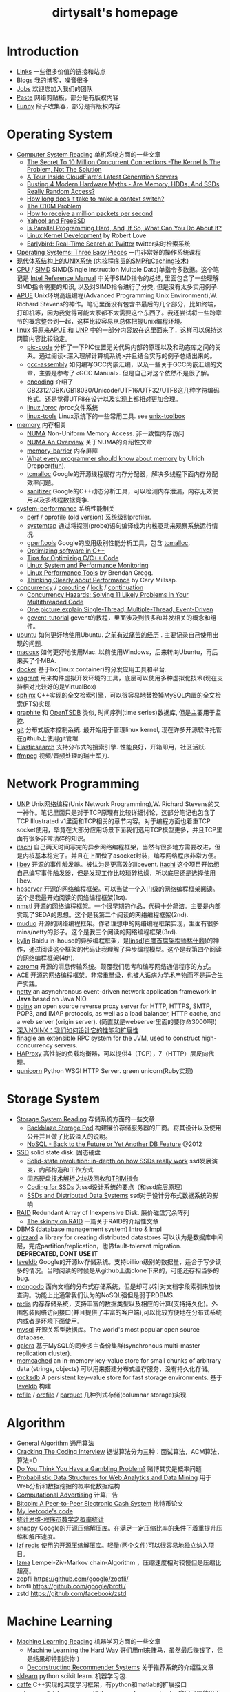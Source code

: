 #+title: dirtysalt's homepage

* Introduction
- [[file:links.org][Links]] 一些很多价值的链接和站点
- [[file:./blog.org][Blogs]] 我的博客，噪音很多
- [[file:./jobs.org][Jobs]] 欢迎您加入我们的团队
- [[file:./paste.org][Paste]] 网络剪贴板，部分是有版权内容
- [[file:fun.org][Funny]] 段子收集器，部分是有版权内容

* Operating System
- [[file:computer-system-reading.org][Computer System Reading]] 单机系统方面的一些文章
  - [[file:./the-secret-to-10-million-concurrent-connections.org][The Secret To 10 Million Concurrent Connections -The Kernel Is The Problem, Not The Solution]]
  - [[file:./a-tour-inside-cloudflare-latest-generation-servers.org][A Tour Inside CloudFlare's Latest Generation Servers]]
  - [[file:./busting-4-modern-hardware-myths-are-memory-hdds-and-ssds-really-random-access.org][Busting 4 Modern Hardware Myths - Are Memory, HDDs, And SSDs Really Random Access?]]
  - [[file:how-long-does-it-take-to-make-context-switch.org][How long does it take to make a context switch?]]
  - [[http://c10m.robertgraham.com/p/manifesto.html][The C10M Problem]]
  - [[file:./how-to-receive-a-million-packets-per-second.org][How to receive a million packets per second]]
  - [[file:./yahoo-and-freebsd.org][Yahoo! and FreeBSD]]
  - [[https://www.kernel.org/pub/linux/kernel/people/paulmck/perfbook/perfbook.html][Is Parallel Programming Hard, And, If So, What Can You Do About It?]]
  - [[file:linux-kernel-development.org][Linux Kernel Development]] by Robert Love
  - [[file:./earlybird-realtime-search-at-twitter.org][Earlybird: Real-Time Search at Twitter]] twitter实时检索系统
- [[http://pages.cs.wisc.edu/~remzi/OSTEP/][Operating Systems: Three Easy Pieces]] 一门非常好的操作系统课程
- [[http://www.amazon.com/UNIX-Systems-Modern-Architectures-Multiprocessing/dp/0201633388][现代体系结构上的UNIX系统]] [[http://book.douban.com/subject/1229889/][(内核程序员的SMP和Caching技术)]]
- [[file:cpu.org][CPU]] / [[file:simd.org][SIMD]] SIMD(Single Instruction Muitple Data)单指令多数据。这个笔记是 [[http://www.intel.com/content/www/us/en/processors/architectures-software-developer-manuals.html][Intel Reference Manual]] 中关于SIMD指令的总结, 里面包含了一些理解SIMD指令需要的知识, 以及对SIMD指令进行了分类, 但是没有太多实用例子.
- [[file:apue.org][APUE]] Unix环境高级编程(Advanced Programming Unix Environment),W. Richard Stevens的神作。笔记里面没有包含书最后的几个部分，比如终端，打印机等，因为我觉得可能大家都不太需要这个东西了。我还尝试将一些跨章节的概念整合到一起，这样比较容易从总体把握Unix编程环境。
- [[file:linux.org][linux]] 将原来[[file:apue.org][APUE]] 和 [[file:unp.org][UNP]] 中的一部分内容放在这里面来了，这样可以保持这两篇内容比较稳定。
  - [[file:pic.org][pic-code]] 分析了一下PIC位置无关代码内部的原理以及和动态库之间的关系。通过阅读<深入理解计算机系统>并且结合实际的例子总结出来的。
  - [[file:gcc-asm.org][gcc-assembly]] 如何编写GCC内嵌汇编，以及一些关于GCC内嵌汇编的文章，主要是参考了<GCC Manual>. 但是自己对这个依然不是很了解。
  - [[file:encoding.org][encoding]] 介绍了GB2312/GBK/GB18030/Unicode/UTF16/UTF32/UTF8这几种字符编码格式。还是觉得UTF8在设计以及实现上都相对更加合理。
  - [[file:linux-proc.org][linux /proc]] /proc文件系统
  - [[file:linux-tools.org][linux-tools]] Linux系统下的一些常用工具. see [[file:images/unixtoolbox-zh-cn.xhtml][unix-toolbox]]
- [[file:memory.org][memory]] 内存相关
  - [[file:./numa.org][NUMA]] Non-Uniform Memory Access. 非一致性内存访问
  - [[file:numa-an-overview.org][NUMA An Overview]] 关于NUMA的介绍性文章
  - [[file:memory-barrier.org][memory-barrier]] 内存屏障
  - [[http://lwn.net/Articles/250967/][What every programmer should know about memory]] by Ulrich Drepper([[https://sourceware.org/bugzilla/show_bug.cgi?id=4980][fun]]).
  - [[file:tcmalloc.org][tcmalloc]] Google的开源线程缓存内存分配器，解决多线程下面内存分配效率问题。
  - [[file:sanitizer.org][sanitizer]] Google的C++动态分析工具，可以检测内存泄漏，内存无效使用以及多线程数据竞争.
- [[file:sysperf.org][system-performance]] 系统性能相关
  - [[file:perf.org][perf]] / [[file:oprofile.org][oprofile]] ([[file:oprofile-obsolete.org][old version]]) 系统级别profiler.
  - [[file:systemtap.org][systemtap]] 通过将探测(probe)语句编译成为内核驱动来观察系统运行情况.
  - [[file:gperftools.org][gperftools]] Google的应用级别性能分析工具，包含 [[file:tcmalloc.org][tcmalloc]].
  - [[file:./optimizing-software-in-cpp.org][Optimizing software in C++]]
  - [[file:./tips-for-optimizing-c-cpp-code.org][Tips for Optimizing C/C++ Code]]
  - [[file:./linux-system-and-performance-monitoring.org][Linux System and Performance Monitoring]]
  - [[http://www.brendangregg.com/linuxperf.html][Linux Performance Tools]] by Brendan Gregg.
  - [[file:./thinking-clearly-about-performance.org][Thinking Clearly about Performance]] by Cary Millsap.
- [[file:concurrency.org][concurrency]] / [[file:coroutine.org][coroutine]] / [[file:lock.org][lock]] / [[file:continuation.org][continuation]]
  - [[file:./concurrency-hazards.org][Concurrency Hazards: Solving 11 Likely Problems In Your Multithreaded Code]]
  - [[file:./images/single-multi-thread-event-driven.jpg][One picture explain Single-Thread, Multiple-Thread, Event-Driven]]
  - [[file:./images/gevent-tutorial/index.html][gevent-tutorial]] gevent的教程，里面涉及到很多和并发相关的概念和组件。
- [[file:ubuntu.org][ubuntu]] 如何更好地使用Ubuntu. [[file:./blogs/struggle-with-ubuntu.org][之前有过痛苦的经历]] . 主要记录自己使用出现的问题.
- [[file:mac.org][macosx]] 如何更好地使用Mac. 以前使用Windows，后来转向Ubuntu，再后来买了个MBA.
- [[file:docker.org][docker]] 基于lxc(linux container)的分发应用工具和平台.
- [[file:vagrant.org][vagrant]] 用来构件虚拟开发环境的工具，底层可以使用多种虚拟化技术(现在支持相对比较好的是VirtualBox)
- [[file:./sphinx-search.org][sphinx]] C++实现的全文检索引擎，可以很容易地替换掉MySQL内置的全文检索(FTS)实现
- [[file:./graphite.org][graphite]] 和 [[file:./opentsdb.org][OpenTSDB]] 类似, 时间序列(time series)数据库, 但是主要用于监控.
- [[file:git.org][git]] 分布式版本控制系统. 最开始用于管理linux kernel, 现在许多开源软件托管在github上使用git管理.
- [[file:elastic-search.org][Elasticsearch]] 支持分布式的搜索引擎. 性能良好，开箱即用，社区活跃.
- [[file:./ffmpeg.org][ffmpeg]] 视频/音频处理的瑞士军刀.

* Network Programming
- [[file:unp.org][UNP]] Unix网络编程(Unix Network Programming),W. Richard Stevens的又一神作。笔记里面只是对于TCP原理有比较详细讨论，这部分笔记也包含了TCP Illustrated v1里面和TCP相关的章节内容。对于编程方面也着重TCP socket使用，毕竟在大部分应用场景下面我们选用TCP模型更多，并且TCP里面有很多非常琐碎的知识。
- [[file:~/repo/dirtysalt.github.io/codes/cc/itachi/][itachi]] 自己两天时间写完的异步网络编程框架，当然有很多地方需要改进，但是内核基本稳定了。并且在上面做了asocket封装，编写网络程序非常方便。
- [[file:./libev.org][libev]] 开源的事件触发器。被认为是更高效的libevent. [[file:~/repo/dirtysalt.github.io/codes/cc/itachi][itachi]] 这个项目开始想自己编写事件触发器，但是发现工作比较琐碎枯燥，所以底层还是选择使用libev.
- [[file:hpserver.org][hpserver]] 开源的网络编程框架。可以当做一个入门级的网络编程框架阅读。这个是我最开始阅读的网络编程框架(1st).
- [[file:nmstl.org][nmstl]] 开源的网络编程框架。一个很早期的作品，代码十分简洁。主要是内部实现了SEDA的思想。这个是我第二个阅读的网络编程框架(2nd).
- [[file:muduo.org][muduo]] 开源的网络编程框架。作者理想中的网络编程框架实现，里面有很多mina/netty的影子。这个是我三个阅读的网络编程框架(3rd).
- [[file:kylin.org][kylin]] Baidu in-house的异步编程框架，是[[http://weibo.com/linshiding][linsd(百度首席架构师林仕鼎)]]的神作，通过阅读这个框架的代码让我理解了异步编程模型。这个是我第四个阅读的网络编程框架(4th).
- [[file:zeromq.org][zeromq]] 开源的消息传输系统。颠覆我们思考和编写网络通信程序的方式。
- [[file:ace.org][ACE]] 开源的网络编程框架。非常重量级，也被人诟病为学术产物而不是适合生产实践。
- [[file:netty.org][netty]] an asynchronous event-driven network application framework in *Java* based on Java NIO.
- [[file:nginx.org][nginx]] an open source reverse proxy server for HTTP, HTTPS, SMTP, POP3, and IMAP protocols, as well as a load balancer, HTTP cache, and a web server (origin server). (简直就是webserver里面的要你命3000啊!)
- [[file:./inside-nginx-how-we-designed-for-performance-scale.org][深入NGINX：我们如何设计它的性能和扩展性]]
- [[file:finagle.org][finagle]] an extensible RPC system for the JVM, used to construct high-concurrency servers.
- [[file:./haproxy.org][HAProxy]] 高性能的负载均衡器，可以提供4（TCP），7（HTTP）层反向代理。
- [[file:./gunicorn.org][gunicorn]] Python WSGI HTTP Server. green unicorn(Ruby实现)

* Storage System
- [[file:storage-system-reading.org][Storage System Reading]] 存储系统方面的一些文章
  - [[file:backblaze-storage-pod.org][Backblaze Storage Pod]] 构建廉价存储服务器的厂商。将其设计以及使用公开并且做了比较深入的说明。
  - [[file:./nosql-back-to-the-feature-or-yet-another-db-feature.org][NoSQL - Back to the Future or Yet Another DB Feature]] @2012
- [[file:ssd.org][SSD]] solid state disk. 固态硬盘
  - [[file:./solid-state-revolution-in-depth-on-how-ssd-really-work.org][Solid-state revolution: in-depth on how SSDs really work]] ssd发展演变，内部构造和工作方式
  - [[file:./ssd-gc-and-trim.org][固态硬盘技术解析之垃圾回收和TRIM指令]]
  - [[file:coding-for-ssd.org][Coding for SSDs]] 为ssd设计系统的要点（和ssd底层原理）
  - [[file:./ssd-and-distributed-data-systems.org][SSDs and Distributed Data Systems]] ssd对于设计分布式数据系统的影响
- [[file:raid.org][RAID]] Redundant Array of Inexpensive Disk. 廉价磁盘冗余阵列
  - [[file:./the-skinny-on-raid.org][The skinny on RAID]] 一篇关于RAID的介绍性文章
- DBMS (database management system) [[file:./dbms-intro.org][Intro]] & [[file:./dbms-impl.org][Impl]]
- [[file:gizzard.org][gizzard]] a library for creating distributed datastores 可以认为是数据库中间层，完成partition/replication，也做fault-tolerant migration. *DEPRECATED, DONT USE IT*
- [[file:leveldb.org][leveldb]] Google的开源kv存储系统。支持billion级别的数据量，适合于写少读多的情况。当时阅读的时候是从github上面clone下来的，可能还存相当多的bug.
- [[file:mongodb.org][mongodb]] 面向文档的分布式存储系统，但是却可以针对文档字段索引来加快查询。功能上比通常我们认为的NoSQL强但是弱于RDBMS.
- [[file:redis.org][redis]] 内存存储系统，支持丰富的数据类型以及相应的计算(支持持久化)。外围包装网络访问接口(并且提供了丰富的客户端),可以比较方便地在分布式系统内或者是环境下面使用.
- [[file:mysql.org][mysql]] 开源关系型数据库。The world's most popular open source database.
- [[file:galera.org][galera]] 基于MySQL的同步多主备份集群(synchronous multi-master replication cluster).
- [[file:memcached.org][memcached]] an in-memory key-value store for small chunks of arbitrary data (strings, objects) 可以用来搭建分布式缓存服务，没有持久化存储。
- [[file:rocksdb.org][rocksdb]] A persistent key-value store for fast storage environments. 基于 [[file:leveldb.org][leveldb]] 构建
- [[file:rcfile.org][rcfile]] / [[file:orcfile.org][orcfile]] / [[file:parquet.org][parquet]] 几种列式存储(columnar storage)实现

* Algorithm
- [[file:general-algorithm.org][General Algorithm]] 通用算法
- [[file:./cracking-the-coding-interview.org][Cracking The Coding Interview]] 据说算法分为三种：面试算法，ACM算法，算法=D
- [[file:./do-you-think-you-have-gambling-problem.org][Do You Think You Have a Gambling Problem?]] 赌博其实是概率问题
- [[file:./probabilistic-data-structures-for-web-analytics-and-data-mining.org][Probabilistic Data Structures for Web Analytics and Data Mining]] 用于Web分析和数据挖掘的概率化数据结构
- [[file:computational-advertising.org][Computational Advertising]] 计算广告
- [[file:./bitcoin.org][Bitcoin: A Peer-to-Peer Electronic Cash System]] 比特币论文
- [[https://github.com/dirtysalt/tomb/tree/master/leetcode][My leetcode's code]]
- [[file:think-stats.org][统计思维-程序员数学之概率统计]]
- [[file:snappy.org][snappy]] Google的开源压缩解压库。在满足一定压缩比率的条件下着重提升压缩和解压速度。
- [[file:lzf.org][lzf]] [[file:redis.org][redis]] 使用的开源压缩解压库。轻量(两个文件)可以很容易地独立纳入项目。
- [[file:lzma.org][lzma]] Lempel-Ziv-Markov chain-Algorithm ，压缩速度相对较慢但是压缩比超高。
- zopfli https://github.com/google/zopfli/
- brotli https://github.com/google/brotli/
- zstd https://github.com/facebook/zstd

* Machine Learning
- [[file:ml-reading.org][Machine Learning Reading]] 机器学习方面的一些文章
  - [[file:./ml-the-hard-way.org][Machine Learning the Hard Way]] 哥们用ml来赌马，虽然最后赚钱了，但是结果却特别悲惨:)
  - [[file:./deconstructing-recommender-systems.org][Deconstructing Recommender Systems]] 关于推荐系统的介绍性文章
- [[file:./sklearn.org][sklearn]] python scikit learn. 机器学习包.
- [[file:caffe.org][caffe]] C++实现的深度学习框架，有python和matlab的扩展接口
- [[file:nolearn.org][nolearn]] scikit-learn compatibile wrapper for neural nets. 底层可以使用不同的NN实现比如 [[file:./caffe.org][caffe]], [[https://github.com/Lasagne/Lasagne][lasagne]].
- [[file:./beauty-of-math.org][数学之美]] wujun
- [[file:./ml-foundations.org][机器学习基石 on Coursera]]
- [[file:./ml-techniques.org][机器学习技法 on Coursera]]
- [[file:./neuralnets.org][Neural Networks for Machine Learning on Coursera]]
- [[file:./mmds.org][Mining Massive Datasets on Coursera]]
- [[http://www.autonlab.org/tutorials/list.html][Statistical Data Mining Tutorials]] by [[http://www.cs.cmu.edu/~awm/][Andrew W. Moore]]
- Coursera: Machine Learning by Andrew Ng. [[file:ml-class.org][笔记和一些习题代码]] (仅供学习) 以及 [[file:images/coursera-ml-2014.pdf][证书]]
- [[https://github.com/dirtysalt/tomb/tree/master/kaggle][My kaggle's code]]
- [[https://github.com/dirtysalt/tomb/tree/master/py/mlcode][一些机器学习算法实现(仅供学习)]]
- [[file:machine-learning-for-trading-class.org][Machine Learning for Trading]]

* Distributed System
** Notes
- [[file:akka-doc.org][Akka Doc]] Akka文档阅读笔记
- [[file:storm.org][Storm]] Twitter的流式处理系统
- [[file:./samza.org][Samza]] LinkedIn的流式处理系统
- [[file:hadoop.org][Hadoop]] Apache的分布式系统基础架构总称
  - [[file:hadoop-overview.org][Hadoop Overview]] @ 2012
  - [[file:./hadoop-benchmark.org][Hadoop Benchmark]]
  - [[file:hadoop-definitive-guide.org][Hadoop权威指南(笔记)]]
- [[file:hdfs.org][HDFS]] Apache Hadoop项目的 [[file:gfs.org][GFS]] 开源实现
- [[file:hbase.org][HBase]] Apache Hadoop项目的 [[file:bigtable.org][BigTable]] 开源实现
  - [[file:./hbase-definitive-guide.org][HBase权威指南(笔记)]]
  - [[file:hbase-configuration.org][Apache HBase Configuration]]
- [[file:mapred.org][MapReduce]] Apache Hadoop项目的 [[file:mapreduce.org][MapReduce]] 开源实现
- [[file:./azkaban.org][Azkaban]] Linkedin的工作流系统，比 [[file:./oozie.org][Oozie]] 好用太多.
- [[file:opentsdb.org][OpenTSDB]] 在 [[file:hbase.org][HBase]] 上构建的时间序列(time series)数据库
- [[file:impala.org][Impala]] Cloudera的 [[file:dremel.org][Dremel]] 开源实现
- [[file:./presto.org][Presto]] Facebook的 [[file:./dremel.org][Dremel]] 开源实现
- [[file:./spark.org][Spark]] AMPLab的分布式计算系统
- [[file:./paxos.org][Paxos]] / [[file:./raft.org][Raft]] 分布式一致性算法

** Articles
- [[file:distributed-system-reading.org][Distributed System Reading]] 分布式系统方面的一些文章
- [[file:./you-can-not-sacrifice-partition-tolerance.org][You Can't Sacrifice Partition Tolerance]]
- [[file:the-anatomy-of-the-google-architecture.org][The Anatomy Of The Google Architecture]] @2009 Google架构的深入解析，属于非官方文档，是一个非Google的友人收集各种资料汇集起来的
- [[file:./building-scalable-highly-concurrent-and-fault-tolerant-systems.org][Building Scalable, Highly Concurrent & Fault-Tolerant Systems: Lessons Learned]]
- [[file:./data-structures-and-algorithms-for-big-databases.org][Data Structures and Algorithms for Big Databases]]
- [[file:./building-software-systems-at-google-and-lessons-learned.org][Building Software Systems at Google and Lessons Learned]] @Stanford-2010 Jeff Dean
- [[file:./web-search-for-a-planet.org][Web Search for a Planet]] @2003 Google Web Search
- [[file:./case-study-gfs-evolution-on-fast-forward.org][Case Study GFS: Evolution on Fast-forward]] @2009 GFS1
- [[file:./how-to-beat-the-cap-theorem.org][How to beat the CAP theorem]]
- [[file:./google-cluster-computing-faculty-traning-workshop.org][Google Cluster Computing Faculty Training Workshop]]
- [[file:./mapreduce-a-major-step-backwards.org][MapReduce: A major step backwards]] PDBMS阵营对MR阵营的批评
- [[file:./mapreduce-a-major-step-backwards-ii.org][MapReduce: A major step backwards-ii]] PDBMS阵营对MR阵营的第二轮批评
- [[file:./a-comparison-of-approaches-to-large-scale-data-analysis.org][A Comparison of Approaches to Large-Scale Data Analysis]]
- [[file:./mapreduce-a-flexible-data-processing-tool.org][MapReduce: A Flexible Data Processing Tool]] MR阵营对PDBMS阵营的回应
- [[file:mapreduce-and-parellel-dbms-friends-or-foes.org][MapReduce and Parallel DBMSs: Friends or Foes?]] PDBMS阵营和MR阵营达成和解
- [[file:./mapreduce-versus-parellel-dbms.org][MapReduce Versus Parallel DBMS]]
- [[file:./distributed-algorithms-in-nosql-databases.org][Distributed Algorithms in NoSQL Databases]]
- [[file:./mapreduce-a-minor-step-forward.org][MapReduce: A Minor Step Forward]] James Hamilton对PDBMS和MR的看法
- [[file:./large-scale-data-and-computation-chanllenges-and-opportunities.org][Large-Scale Data and Computation: Challenges and Opportunities]] @Stanford-2013 Jeff Dean
- [[file:./designs-lessons-and-advice-from-building-large-distributed-systems.org][Designs, Lessons and Advice from Building Large Distributed Systems]] @LADIS-2009 Jeff Dean
- [[file:./tail-at-scale.org][The Tail at Scale]] @2013 CACM Jeff Dean
- [[file:./realtime-big-data-analytics-emerging-architecture.org][Real-Time Big Data Analytics: Emerging Architecture]]
- [[file:./unveil-google-app-engine.org][探索Google App Engine背后的奥秘]]
- [[file:./beating-the-cap-theorem-checklist.org][Beating the CAP Theorem Checklist]] "遇到声称能突破CAP原理的民科的时候，用这个checklist来对付他" via @delphij
- [[file:./in-stream-big-data-processing.org][In-Stream Big Data Processing]] 流式处理系统一些需要解决的问题以及方法
- [[file:./lessons-learned-while-building-infrastructure-software-at-google.org][Lessons Learned While Building Infrastructure Software at Google]] @XLDB-2013 Jeff Dean
- [[file:./a-word-on-scalability.org][A Word on Scalability]]
- [[file:./application-resilience-in-a-service-oriented-architecture.org][Application Resilience in a Service-oriented Architecture]]
- [[file:./building-data-science-teams.org][Building Data Science Teams]]
- [[file:./on-designing-and-deploying-internet-scale-services.org][On Designing and Deploying Internet-Scale Services]] @2007
- [[file:./analysis-of-hdfs-under-hbase-a-facebook-messages-case-study.org][Analysis of HDFS Under HBase: A Facebook Messages Case Study]] @2014
- [[file:./the-log-what-every-software-engineer-should-know-about-real-time-datas-unifying-abstraction.org][The Log: What every software engineer should know about real-time data's unifying abstraction]]
- [[file:./hadoop-at-a-crossroads.org][Hadoop at a Crossroads?]] by Michael Stonebraker
- [[file:a-typical-data-processing-system.org][A Typical Data Processing System]] by me:) 一个典型的数据处理系统
- [[file:what-does-big-data-mean.org][What Does 'Big Data' Mean?]] by Michael Stonebraker
- [[file:./possible-hadoop-trajectories.org][Possible Hadoop Trajectories]] by Michael Stonebraker
- [[file:./notes-on-distributed-systems-for-young-bloods.org][Notes on Distributed Systems for Young Bloods]] 写给分布式系统新手的笔记
- [[file:./bringing-spark-closer-to-bare-metal.org][Project Tungsten: Bringing Spark Closer to Bare Metal]] 优化Spark性能的一篇文章
- [[file:./lessons-learned-while-working-on-large-scale-server-softwarre.org][Lessons Learned while Working on Large-Scale Server Software]]
- [[file:./questioning-the-lambda-architecture.org][Questioning the Lambda Architecture]] @2014
- [[file:./service-disoriented-architecture.org][Service-Disoriented Architecture]] 对SOA(和microservices)的反思
- [[file:./building-a-production-machine-learning-infrastructure.org][Building a Production Machine Learning Infrastructure]] 构建用于生产的ML基础架构（如何平衡算法和工程）
- [[file:./scaling-lessons-learned-at-dropbox.org][Scaling lessons learned at Dropbox]]
- [[file:./microservices-not-a-free-lunch.org][Microservices - Not A Free Lunch!]]
- [[file:./what-it-takes-to-run-stack-overflow.org][What it takes to run Stack Overflow]] @2013.11
- [[file:mesos-omega-borg-a-survey.org][mesos, omega, borg: a survey]] @2015
- [[file:./what-does-it-take-to-make-google-work-at-scale.org][What does it take to make Google work at scale?]] @2015
- [[file:./building-a-terabyte-scale-data-cycle-at-linkedin-with-hadoop-and-project-voldemort.org][Building a terabyte-scale data cycle at LinkedIn with Hadoop and Project Voldemort]] @ 2009
- [[file:./project-voldemort-scaling-simple-storage-at-linkedin.org][Project Voldemort: Scaling Simple Storage at LinkedIn]] @ 2009
- [[file:druid-design-doc.org][Druid Design Doc]] Metamarket的大规模数据上的实时OLAP
- [[file:./intro-druid-real-time-analytics-at-a-billion-rows-per-second.org][Introducing Druid: Real-Time Analytics at a Billion Rows Per Second]] @2011
- [[file:./druid-part-deux-three-principles-for-fast-dist-olap.org][Druid, Part Deux: Three Principles for Fast, Distributed OLAP]] @2011
- [[file:corona.org][Under the Hood: Scheduling MapReduce jobs more efficiently with Corona]] @ 2012
- [[file:yarn-intro.org][Introducing Apache Hadoop YARN]] @ 2012
- [[file:manhattan.org][Manhattan, our real-time, multi-tenant distributed database for Twitter scale]] @ 2014
- [[file:./best-practices-for-selecting-apache-hadoop-hardware.org][Best Practices for Selecting Apache Hadoop Hardware]] @2011
- [[file:./the-dark-side-of-hadoop.org][The dark side of Hadoop - BackType Technology]] @2011
- [[file:./apache-hadoop-goes-realtime-at-facebook.org][Apache Hadoop Goes Realtime at Facebook]] @2011
- [[file:is-hadoop-out-of-date.org][Hadoop即将过时了吗？]] @2012
- [[file:hdfs-reliability-with-namenode-and-avatarnode.org][Hadoop Distributed Filesystem reliability with Namenode and Avatarnode]] @2012
- [[file:./ha-namenode-for-hdfs-with-hadoop1.org][HA Namenode for HDFS with Hadoop 1.0]] @2012
- [[file:./hadoop-io-files.org][Hadoop I/O: Sequence, Map, Set, Array, BloomMap Files]] @2011
- [[file:./why-not-raid0-in-hdfs.org][Why not RAID-0? It's about Time and Snowflakes]] @2012
- [[file:./hbase-write-path.org][HBase Write Path]] @ 2012
- [[file:./hbase-log-splitting.org][HBase Log Splitting]] @2012
- [[file:./alibaba-hbase-practice.org][阿里HBase业务设计实践]] @ 2012
- [[file:using-hbase-with-iomemory.org][Using HBase with ioMemory]] by fusion-io
- [[file:./7-tips-for-improving-mapreduce-performance.org][7 Tips for Improving MapReduce Performance]] @2009
- [[file:./mapreduce-patterns-algos-and-use-cases.org][MapReduce Patterns, Algorithms, and Use Cases]] @2012
- [[file:./cloudera-impala-real-time-queries-in-apache-hadoop-for-real.org][Cloudera Impala: Real-Time Queries in Apache Hadoop, For Real]] @2012
- [[file:streambase.org][A Glance on StreamBase]] 之前调研过的商用流式处理系统
- 201604 [[file:./blogs/data-infra-at-airbnb.org][Data Infrastructure at Airbnb]]
- 201606 [[file:./blogs/anaconda-high-perf-solution.org][Anacoda High Performance Solution]]
- [[file:./thoughts-on-systems-for-large-datasets.org][Thoughts on Systems for Large Datasets: Problems and Opportunities]] @ 2014 Jeff Dean
- [[file:why-google-stores-billions-of-lines-of-code-in-a-single-repository.org][Why Google Stores Billions of Lines of Code in a Single Repository]] @ 2016
- [[file:./achieving-rapid-response-times-in-large-online-services.org][Achieving Rapid Response Times in Large Online Services]] @ 2012 Jeff Dean
- [[file:./large-scale-deep-learning-for-intelligent-computer-systems.org][Large-Scale Deep Learning for Intelligent Computer Systems]] @ 2016 Jeff Dean
- 201711 [[file:./blogs/getting-real-about-distributed-system-reliability.org][Getting Real About Distributed System Reliability]] Jay Kreps （分布式系统的真实的可靠性）
- 201712 [[file:./blogs/timeline-at-scale-in-twitter.org][Timeline at Scale in Twitter]] by Raffi Krikorian @ 2013

** Papers
- 201712 [[file:./blogs/nobody-ever-got-fired-for-buying-a-cluster.org][Nobody ever got fired for buying a cluster]] 计算集群的必要性思考 @ 2013
- [[file:chubby.org][The Chubby lock service for loosely-coupled distributed systems]] @ 2006
- [[file:gfs.org][The Google File System]] @ 2003
- [[file:mapreduce.org][MapReduce: Simplified Data Processing on Large Clusters]] @ 2004
- [[file:bigtable.org][Bigtable: A Distributed Storage System for Structured Data]] @ 2006
- [[file:kafka.org][Kafka: a Distributed Messaging System for Log Processing]] @ 2012
- [[file:./the-hadoop-distributed-file-system.org][The Hadoop Distributed File System]] @2010
- [[file:./hdfs-reliability.org][HDFS Reliability]] @2008
- [[file:hdfs-scalability-the-limits-to-growth.org][HDFS scalability: the limits to growth]] @2010
- [[file:./mapreduce-online.org][MapReduce Online]] @2010
- [[file:zookeeper.org][ZooKeeper: Wait-free coordination for Internet-scale systems]] @ 2010
- [[file:pig.org][Pig Latin: A Not-So-Foreign Language for Data Processing]] @ 2010
- [[file:dremel.org][Dremel: Interactive Analysis of Web-Scale Datasets]] @ 2010
- [[file:power-drill.org][Processing a Trillion Cells per Mouse Click]] @ 2012
- [[file:pregel.org][Pregel: A System for Large-Scale Graph Processing]] @ 2010
- [[file:percolator.org][Large-scale Incremental Processing Using Distributed Transactions and Notifications]] @ 2010
- [[file:tenzing.org][Tenzing A SQL Implementation On The MapReduce Framework]] @ 2011
- [[file:megastore.org][Megastore: Providing Scalable, Highly Available Storage for Interactive Services]] @ 2011
- [[file:spanner.org][Spanner: Google's Globally-Distributed Database]] @ 2012
- [[file:f1-talk.org][F1: The Fault-Tolerant Distributed RDBMS Supporting Google's Ad Business]] @ 2012
- [[file:./f1.org][F1: A Distributed SQL Database That Scales]] @ 2013
- [[file:dapper.org][Dapper, a Large-Scale Distributed Systems Tracing Infrastructure]] @ 2010
- [[file:gwp.org][Google-Wide Profiling: A Continuous Profiling Infrastructure for Data Centers]] @ 2010
- [[file:dynamo.org][Dynamo: Amazon's Highly Available Key-value Store]] @ 2007
- [[file:cassandra.org][Cassandra - A Decentralized Structured Storage System]] @ 2009
- [[file:./time-clocks-and-ordering-of-events-in-a-distributed-system.org][Time, Clocks, and Ordering of Events in a Distributed System]]
- [[file:omega.org][Omega: flexible, scalable schedulers for large compute clusters]] @ 2013
- [[file:borg.org][Large-scale cluster management at Google with Borg]] @ 2015
- [[file:ceph.org][Ceph: A Scalable, High-Performance Distributed File System]] @ 2006
- [[file:flumejava.org][FlumeJava: Easy, Efficient Data-Parallel Pipelines]] @ 2010
- [[file:photon.org][Photon: Fault-tolerant and Scalable Joining of Continuous Data Streams]] @ 2013
- [[file:haystack.org][Finding a needle in Haystack: Facebook's photo storage]] @ 2010
- [[file:millwheel.org][MillWheel: Fault-Tolerant Stream Processing at Internet Scale]] @ 2013
- [[file:voldemort.org][Serving Large-scale Batch Computed Data with Project Voldemort]] @ 2012
- [[file:mesos.org][Mesos: A Platform for Fine-Grained Resource Sharing in the Data Center]] @ 2010
- [[file:pnuts.org][PNUTS: Yahoo!'s Hosted Data Serving Platform]] @ 2008
- [[file:./spark-paper.org][Spark: Cluster Computing with Working Sets]] @ 2010
- [[file:./spark-rdd-paper.org][Resilient Distributed Datasets: A Fault-Tolerant Abstraction for In-Memory Cluster Computing]] @ 2012
- [[file:./spark-phd-paper.org][An Architecture for Fast and General Data Processing on Large Clusters]]

* Programming Language
- [[file:thoughts-on-prog-lang.org][Thoughts on Prog Lang]] [[file:images/compiler-cs143.pdf][cs143]]([[file:../codes/cc/cs143/][code]])
- [[file:build-system.org][build-system]] 在实现Baidu in-house的构建工具 [[http://wenku.baidu.com/view/19f3d535284ac850ad0242cc.html][Comake2]] 之前做的构建系统调研总结.
- [[file:cpp.org][C/C++]] C++ (pronounced "cee plus plus") is a statically typed, free-form, multi-paradigm, compiled, general-purpose programming language. It is regarded as an intermediate-level language, as it comprises a combination of both high-level and low-level language features. [[http://en.wikipedia.org/wiki/C%2B%2B][Wikipedia]]
  - [[file:swig.org][swig]] C/C++多语言扩展接口生成器. 使用起来非常方便, 但是本身不太完善, 比较适合用于原型系统.
  - [[file:./guide-to-advanced-programming-in-c.org][Guide to Advanced Programming in C]]
  - [[file:./the-cpp-prog-lang.org][The C++ Programming Language]]
- [[file:scheme.org][Scheme]] Scheme is a functional programming language and one of the two main dialects of the programming language Lisp. [[http://en.wikipedia.org/wiki/Scheme_%28programming_language%29][Wikipedia]]
  - [[file:./the-little-schemer.org][The Little Schemer]]
  - [[file:./the-seasoned-schemer.org][The Seasoned Schemer]]
  - [[file:sicp.org][SICP = Structure and Interpretation of Computer Programs]]
- [[file:java.org][Java]] Java is a programming language originally developed by James Gosling at Sun Microsystems (which has since merged into Oracle Corporation) and released in 1995 as a core component of Sun Microsystems' Java platform. The language derives much of its syntax from C and C++ but has a simpler object model and fewer low-level facilities. [[http://en.wikipedia.org/wiki/Java_%28programming_language%29][Wikipedia]]
  - [[file:maven.org][maven]] 针对JVM语言项目的"基于工程对象模型(POM, Project Object Model)"构建系统
  - [[file:./jni.org][JNI]] Java Native Interface
  - [[file:./jvm.org][JVM]] Java Virtual Machine
- [[file:clojure.org][Clojure]] Clojure (pronounced like "closure") is a recent dialect of the Lisp programming language created by Rich Hickey. It is a functional general-purpose language. Its focus on programming with immutable values and explicit progression-of-time constructs are intended to facilitate the development of more robust programs, particularly multithreaded ones. [[http://en.wikipedia.org/wiki/Clojure][Wikipedia]]
- [[file:python.org][Python]] Python is a general-purpose, high-level programming language whose design philosophy emphasizes code readability. Its syntax is said to be clear and expressive. Python has a large and comprehensive standard library. [[http://en.wikipedia.org/wiki/Python_(programming_language)][Wikipedia]]
  - [[file:./efficiently-exploiting-multiple-cores-with-python.org][Efficiently Exploiting Multiple Cores with Python]] 如何有效使用多核
  - [[file:./images/the-django-book/index.html][The Django Book]] 不错的Django入门材料
- [[file:go.org][Go]] Go is a compiled, garbage-collected, concurrent programming language developed by Google Inc. [[http://en.wikipedia.org/wiki/Go_(programming_language)][Wikipedia]]
  - [[file:./go-lang-book.org][Go语言编程]] by 许式伟，吕桂华
- [[file:./scala.org][Scala]] Scala is an object-functional programming and scripting language for general software applications, statically typed, designed to concisely express solutions in an elegant, type-safe and lightweight (low ceremonial) manner. [[http://en.wikipedia.org/wiki/Scala_(programming_language)][Wikipedia]]
  - [[file:./effective-scala.org][Effective Scala]]
  - [[file:./images/coursera-fpps-2013.pdf][Coursera: FP in Scala]]
- [[file:./erlang.org][Erlang]] Erlang is a general-purpose, concurrent, functional programming language, as well as a garbage-collected runtime system. [[https://en.wikipedia.org/wiki/Scala_(programming_language)][Wikipedia]]
  - [[file:./erlang-prog-lang-book.org][Erlang程序设计]]

* Software Design
** Articles
- [[file:t11-on-backpressure.org][T11谈文艺模型(On Backpressure)]]
- [[file:t11-on-architecture.org][T11谈架构]]
- [[file:./suffering-oriented-programming.org][Suffering-oriented programming]]
- [[file:./the-tyranny-of-the-clock.org][The Tyranny of the Clock]]
- [[file:./system-programming-at-twitter.org][Systems Programming at Twitter]]
- [[file:./writing-software-is-like-writing.org][Writing Software is Like ... Writing]]
- [[file:./programmer-dilemma.org][Programmer's dilemma]]
- [[file:./how-to-read-a-paper.org][How to Read a Paper]]
- [[file:./on-working-remotely.org][On Working Remotely]]
- [[file:./your-server-as-a-function.org][Your Server as a Function]]
- [[file:./systems-software-research-is-irrelevant.org][Systems Software Research is Irrelevant]]
- [[file:./applied-philosophy-aka-hacking.org][Applied Philosophy, a.k.a "Hacking"]]
- [[file:linux-kernel-management-style.org][Linux Kernel Management Style]]
- [[file:./blogs/how-did-you-learn-so-much-stuff.org][How did you learn so much stuff about Oracle?]]
- [[file:./a-conversation-with-werner-vogels.org][A Conversation with Werner Vogels]]
- [[file:./an-interview-with-edw.org][An Interview With Edsger W. Dijkstra]]
- [[file:./what-are-the-best-kept-secrets-of-great-programmers.org][What are the best-kept secrets of great programmers?]]
- [[file:./history-of-apache-storm-and-lessons-learned.org][History of Apache Storm and lessons learned]]
- [[file:./images/programmer-career-chart.jpg][程序员技术发展路线]]
- [[file:./vp-eng-vs-cto.org][VP Engineering vs. CTO]]
- [[file:images/netflix-culture.pdf][Netflix Culture: Freedom & Responsibility(自由与责任)]]
- [[file:./10-lessons-learned-from-the-early-days-of-google.org][10 Lessons Learned from the Early Days of Google]] by Matt Cutts
- [[file:./the-anatomy-of-the-perfect-technical-interview-from-a-former-amazon-vp.org][The Anatomy of the Perfect Technical Interview from a Former Amazon VP]] 如何安排面试
- [[file:./ten-career-lessons.org][Ten Career Lessons]]
- [[file:./generalists-and-specialists-thoughts-on-hiring.org][Generalists and specialists: thoughts on hiring]] 全栈 vs. 专家
- [[file:./advice-for-ambitious-19-years-olds.org][Advice for ambitious 19 year olds]] 其实受用于更加广泛的人群
- [[file:./cardinal-sin-of-software-engineering.org][How to Avoid One of the Costliest Mistakes in Software Engineering]] 是否需要重写系统？
- [[file:./good-and-bad-reasons-to-become-an-entrepreneur.org][Good and Bad Reasons to Become an Entrepreneur]]
- [[file:./engineering-management.org][Engineering Management]]
- [[file:./developers-who-can-build-things-from-scratch.org][Developers Who Can Build Things from Scratch]]
- [[file:./lessons-learned-from-reading-postmortems.org][Lessons Learned From Reading Postmortems]]
- [[file:images/the-rise-of-worse-is-better.html][The Rise of "Worse is Better"]]
- [[file:./make-non-obvious-hires.org][Make Non-Obvious Hires]] 如何找到那些潜在的员工
- [[file:./in-house-programmer.org][In-House Programmer]] Joel on Software
- [[http://www.youtube.com/watch?v=0SARbwvhupQ][Google I/O 2009 - The Myth of the Genius Programmer]]
- [[http://www.youtube.com/watch?v=q-7l8cnpI4k][Google I/O 2011: Programming Well with Others: Social Skills for Geeks]]
- [[file:./complexity-is-the-enemy.org][Complexity is the enemy]] 复杂是...敌人
- [[file:./teach-yourself-programming-in-ten-years.org][Teach Yourself Programming in Ten Years]] by Peter Norvig
- [[file:./mean-people-fail.org][Mean People Fail]] by Paul Graham.
- [[file:./blogs/software-engineering-at-google.org][Software Engineering at Google]] by Fergus Henderson
- [[https://jobs.netflix.com/culture?utm_source=wanqu.co&utm_campaign=Wanqu+Daily&utm_medium=website][Culture At Netflix]]

** Blogs
- 201712 [[file:./blogs/simple-made-easy.org][Simple Made Easy]] by Rich Hickey
- 201708 [[file:./blogs/the-feynman-technique-the-best-way-to-learn-anything.org][The Feynman Technique: The Best Way to Learn Anything]]
- 201707 [[file:./blogs/scaling-to-billions-on-top-of-digital-ocean.org][Scaling to Billions on Top of DigitalOcean]]
- 201707 [[file:./blogs/search-at-slack.org][Search at Slack]] Slack在搜索排序方面的工作
- 201707 [[file:./blogs/why-did-so-many-startups-choose-nosql.org][Why Did So Many Startups Choose NoSQL?]]
- 201707 [[file:./blogs/reducing-image-file-size-at-esty.org][Reducing Image File Size at Etsy]]
- 201707 [[file:./blogs/making-photos-smaller.org][Making Photos Smaller Without Quality Loss]]
- 201706 [[file:./blogs/the-evolution-of-code-deploys-at-reddit.org][The Evolution of Code Deploys at Reddit]]
- 201706 [[file:./blogs/44-eng-mag-lessons.org][44 engineering management lessons]]
- 201705 [[file:./blogs/colleague-creates-spaghetti-code.org][What to do when Your Colleague Creates Spaghetti Code]]
- 201703 [[file:./blogs/software-engineering-at-google.org][Software Engineering at Google]] by Fergus Henderson
- 201610 [[file:./blogs/the-effective-engineer-by-edmond-lau.org][The Effective Engineer]]
- 201610 [[file:./blogs/taking-php-seriously.org][Taking PHP Seriously]]
- 201610 [[file:./blogs/becoming-cto.org][Becoming CTO]]
- 201610 [[file:./blogs/vinod-khosla-talk.org][Vinod Khosla: Failure does not matter. Success matters.]]
- 201610 [[file:./blogs/silicon-valley-etiquette.org][Silicon Valley Etiquette]] 硅谷礼仪
- 201609 [[file:./blogs/a-little-architecture.org][A Little Architecture]]
- 201609 [[file:./blogs/laws-of-performant-software.org][Laws of Performant Software]]
- 201608 [[file:./blogs/the-future-of-programming.org][The Future of Programming]] by Bret Victor
- 201608 [[file:./blogs/what-makes-a-great-software-engineer.org][What Makes A Great Software Engineer?]]
- 201606 [[file:./blogs/top-10-things-that-makes-you-a-good-programmer.org][Top 10 Things that Makes You a Good Programmer]]
- 201606 [[file:./blogs/dont-know-what-to-program.org]["I know how to program, but I don't know what to program"]]
- 201606 [[file:./blogs/how-to-pick-your-battles-on-a-software-team.org][How to Pick Your Battles on a Software Team]]
- 201606 [[file:./blogs/why-mit-stopped-teaching-SICP.org][为什么MIT停止教授SICP]]
- 201606 [[file:./blogs/on-facebook-newsfeed.org][Facebook NewsFeed]]
- 201606 [[file:./blogs/getting-things-done-when-you-are-only-a-grunt.org][Getting Things Done When You're Only a Grunt]] by Joel Spolsky
- 201606 [[file:./blogs/10-lessons-from-10-years-of-aws.org][10 Lessons from 10 Years of Amazon Web Services]]
- 201606 [[file:./blogs/how-gfw-discovers-hidden-circumvention-servers.org][32c3-7196-en-How_the_Great_Firewall_discovers_hidden_circumvention_servers]] GFW如何发现代理服务器
- 201606 [[file:./blogs/anaconda-high-perf-solution.org][Anacoda High Performance Solution]]
- 201605 [[file:./blogs/work-efficiently-in-facebook.org][Facebook公司内部PPT分享:如何高效工作]]
- 201605 [[file:./blogs/on-career-and-management.org][关于工作年限和管理的问题]] by nullgate
- 201604 [[file:./blogs/starters-and-maintainers.org][Starters and Maintainers]]
- 201604 [[file:./blogs/automate-to-save-mental-energy-not-time.org][Automate to save mental energy, not time]]
- 201604 [[file:./blogs/surviving-meetings-while-remote.org][Surviving meetings while remote]]
- 201604 [[file:./blogs/programmers-are-distraction-for-your-startup.org][Programmers are distraction for your startup]]
- 201604 [[file:./blogs/finding-great-developers.org][Finding Great Developers]]
- 201604 [[file:./blogs/why-cant-programmers-program.org][Why Can't Programmers.. Program?]]
- 201604 [[file:./blogs/dont-call-yourself-a-programmer.org][Don't Call Yourself A Programmer]]
- 201604 [[file:./blogs/atlassian-user-onboarding-magic.org][Atlassian $5.5b user onboarding magic]]
- 201512 [[file:./blogs/how-to-launch-a-mac-app-and-become-1-top-paid-app-globally.org][How To Launch a Mac App and Become #1 Top Paid App Globally]]
- 201512 [[file:./blogs/what-would-it-take-to-prove-me-wrong.org][What would it take to prove me wrong?]]
- 201512 [[file:./blogs/a-great-developer-can-come-from-anywhere.org][A great developer can come from anywhere]]
- 201512 [[file:./blogs/employee-equity.org][Employee Equity]]
- 201512 [[file:./blogs/before-you-code-write.org][Before you code, write.]]
- 201512 [[file:./blogs/remove-the-stress-pick-a-deadline.org][Remove the stress, pick a deadline]]
- 201512 [[file:./blogs/the-secret-to-career-success.org][The Secret to Career Success]]
- 201511 [[file:./blogs/why-i-stopped-paying-attention-to-industry-news.org][Why I stopped paying attention to industry news]]
- 201510 [[file:./blogs/learn-stop-using-shiny-new-things-and-love-mysql.org][Learn to stop using shiny new things and love MySQL]]
- 201510 [[file:./blogs/climbing-the-wrong-hill.org][Climbing The Wrong Hill]]
- 201510 [[file:./blogs/lessons-learned-writing-highly-available-code.org][Lessons learned writing highly available code]]
- 201510 [[file:./blogs/dont-base-your-business-on-a-paid-app.org][Don't base your business on a paid app]]
- 201510 [[file:./blogs/some-advice-from-jeff-bezos.org][Some advice from Jeff Bezos]]
- 201510 [[file:./blogs/ten-rules-for-open-source-success.org][Ten Rules for Open Source Success]]
- 201510 [[file:./blogs/competitors-are-not-the-enemy.org][Competitors Are Not The Enemy]]
- 201510 [[file:./blogs/making-money-along-the-way.org][Making money along the way]]
- 201510 [[file:./blogs/chasing-the-shiny-and-new.org][chasing the shiny and new (追逐时髦的技术)]]
- 201510 [[file:./blogs/why-cd-just-keeps-on-giving.org][Why Continuous Deployment just keeps on giving]]
- 201510 [[file:./blogs/how-to-get-a-job-like-mine-aaron-swartz.org][Aaron Swartz: How to Get a Job Like Mine]]
- 201510 [[file:./blogs/a-decade-at-google.org][A Decade at Google]]
- 201509 [[file:./blogs/a-love-for-legacy.org][A Love for Legacy]]
- 201509 [[file:./blogs/what-happens-to-older-developers.org][What Happens to Older Developers?]]
- 201509 [[file:./blogs/tips-for-work-life-balance.org][Tips for work-life balance]]

** Books
- [[file:design-reading.org][Design Reading]] 软件设计方面的一些文章
- [[file:license.org][Open Source License]] 一些常见的开源协议
- [[file:design-pattern.org][Design Pattern]] 将书<Design Patterns: Elements of Reusable Object-Oriented Software>中要表达的思想按照自己的意思整理出来(后面可能会添加一些自己的"设计模式"吧:)。不过我倒是觉得没有必要在使用中刻意地去拼凑使用某种模式，相反应该让模式渗入到自己的思想中去，指导自己写出更加优美更加可维护的代码，而不用在意"我使用了哪种模式". 然后现在我开始逐渐认同一个观点，那就是"设计模式是语言表达能力存在缺陷的一种表现".
- [[file:./competitive-strategy.org][竞争策略 on Coursera]]
- [[file:./financial-markets-class.org][金融市场 on Coursera]]
- [[file:./aosa.org][The Architecture of Open Source Applications]]
- [[http://berb.github.io/diploma-thesis/community/index.html][Concurrent Programming for Scalable Web Architectures]]
- [[http://producingoss.com/][Producing Open Source Software]]
- [[file:./blogs/the-cathedral-and-the-bazaar.org][大教堂与市集(The Cathedral and the Bazaar)]] by Eric Raymond
- [[file:./blogs/hackers-and-painters.org][黑客与画家(Hackers and Painters)]] by Paul Graham
- [[file:./blogs/writing-clean-code.org][编程精粹-Microsoft编写优质无错代码的秘诀(Writing Clean Code)]]
- [[file:./blogs/the-art-of-unix-programming.org][Unix程序设计艺术(The Art of Unix Programming)]] by Eric Raymond
- [[file:./blogs/the-mythical-man-month.org][人月神话(The Mythical Man-Month)]] by Fred Brooks
- [[file:./blogs/the-pragmatic-programmer.org][程序员修炼之道(The Pragmatic Programmer)]] by Andrew Hunt
- [[file:./blogs/dreaming-in-code.org][梦断代码(Dreaming in Code)]]
- [[file:./blogs/refactoring-improving-the-design-of-existing-code.org][重构-改善既有代码的设计(Refactoring: Improving the Design of Existing Code)]]
- [[file:./blogs/code-quality-the-open-source-perspective.org][高质量程序设计艺术(Code Quality The Open Source Perspective)]]
- [[file:./blogs/virtual-machine-design-and-implementation-in-c-cpp.org][虚拟机设计与实现(Virtual Machine Design and Implementation in C/C++)]]
- [[file:./blogs/structured-computer-organization.org][结构化计算机组成(Strcutured Computer Organization)]] by A.S.T
- [[file:./blogs/modern-operating-systems.org][现代操作系统(Modern Operating Systems)]] by A.S.T
- [[file:./blogs/introduction-to-computing-systems.org][计算机系统概论(Introduction to Computing Systems)]] by Yale Patt
- [[file:./blogs/distributed-operating-systems.org][分布式操作系统(Distributed Operating Systems)]] by A.S.T
- [[file:./blogs/on-top-of-tides.org][浪潮之巅(On Top of Tides)]] by 吴军
- [[file:./blogs/venture-captial.org][风险投资(Venture Captial)]] 摘自 <浪潮之巅>
- [[file:./blogs/rework.org][Rework]] by 37 Signals
- [[file:./blogs/pragmatic-thinking-and-learning.org][程序员的思维修炼(Pragmatic Thinking and Learning - Refactor Your Wetware)]]
- [[file:./blogs/getting-real.org][Getting Real]] by 37 Signals
- [[file:./blogs/nine-algos-that-changed-the-future.org][改变未来的九大算法(Nine Algorithms that Changed the Future)]] by John. McCormick

